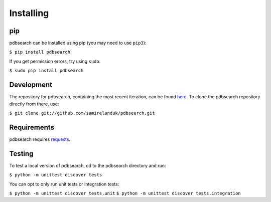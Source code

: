 Installing
----------

pip
~~~

pdbsearch can be installed using pip (you may need to use ``pip3``):

``$ pip install pdbsearch``

If you get permission errors, try using ``sudo``:

``$ sudo pip install pdbsearch``


Development
~~~~~~~~~~~

The repository for pdbsearch, containing the most recent iteration, can be
found `here <http://github.com/samirelanduk/pdbsearch/>`_. To clone the
pdbsearch repository directly from there, use:

``$ git clone git://github.com/samirelanduk/pdbsearch.git``


Requirements
~~~~~~~~~~~~

pdbsearch requires `requests <http://docs.python-requests.org/>`_.


Testing
~~~~~~~

To test a local version of pdbsearch, cd to the pdbsearch directory and run:

``$ python -m unittest discover tests``

You can opt to only run unit tests or integration tests:

``$ python -m unittest discover tests.unit``
``$ python -m unittest discover tests.integration``
